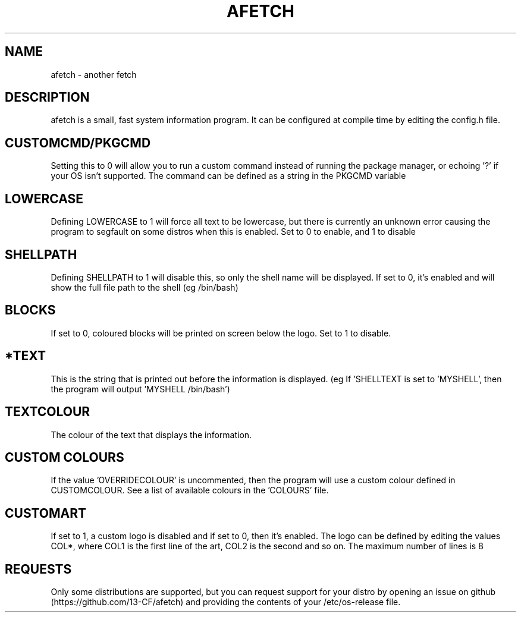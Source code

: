 .\" afetch
.TH "AFETCH" "1" "19 October 2020" "afetch configuration manual"
.SH NAME
afetch - another fetch
.SH DESCRIPTION
afetch is a small, fast system information program. It can be configured at compile time by editing the config.h file.
.SH CUSTOMCMD/PKGCMD
Setting this to 0 will allow you to run a custom command instead of running the package manager, or echoing '?' if your OS isn't supported. The command can be defined as a string in the PKGCMD variable
.SH LOWERCASE
Defining LOWERCASE to 1 will force all text to be lowercase, but there is currently an unknown error causing the program to segfault on some distros when this is enabled. Set to 0 to enable, and 1 to disable
.SH SHELLPATH
Defining SHELLPATH to 1 will disable this, so only the shell name will be displayed. If set to 0, it's enabled and will show the full file path to the shell (eg /bin/bash)
.SH BLOCKS
If set to 0, coloured blocks will be printed on screen below the logo. Set to 1 to disable.
.SH *TEXT
This is the string that is printed out before the information is displayed. (eg If 'SHELLTEXT is set to 'MYSHELL', then the program will output 'MYSHELL /bin/bash')
.SH TEXTCOLOUR
The colour of the text that displays the information.
.SH CUSTOM COLOURS
If the value 'OVERRIDECOLOUR' is uncommented, then the program will use a custom colour defined in CUSTOMCOLOUR. See a list of available colours in the 'COLOURS' file. 
.SH CUSTOMART
If set to 1, a custom logo is disabled and if set to 0, then it's enabled. The logo can be defined by editing the values COL*, where COL1 is the first line of the art, COL2 is the second and so on. The maximum number of lines is 8
.SH REQUESTS
Only some distributions are supported, but you can request support for your distro by opening an issue on github (https://github.com/13-CF/afetch) and providing the contents of your /etc/os-release file.
